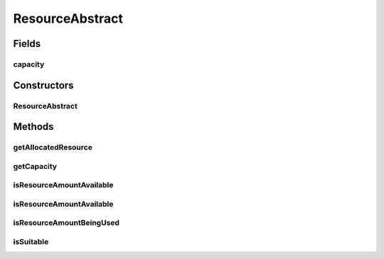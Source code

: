 ResourceAbstract
================

.. java:package:: org.cloudbus.cloudsim.resources
   :noindex:

.. java:type:: public abstract class ResourceAbstract implements Resource

   An abstract implementation of a \ :java:ref:`Resource`\ .

   :author: Manoel Campos da Silva Filho

Fields
------
capacity
^^^^^^^^

.. java:field:: protected long capacity
   :outertype: ResourceAbstract

   **See also:** :java:ref:`.getCapacity()`

Constructors
------------
ResourceAbstract
^^^^^^^^^^^^^^^^

.. java:constructor:: public ResourceAbstract(long capacity)
   :outertype: ResourceAbstract

Methods
-------
getAllocatedResource
^^^^^^^^^^^^^^^^^^^^

.. java:method:: @Override public long getAllocatedResource()
   :outertype: ResourceAbstract

getCapacity
^^^^^^^^^^^

.. java:method:: @Override public long getCapacity()
   :outertype: ResourceAbstract

isResourceAmountAvailable
^^^^^^^^^^^^^^^^^^^^^^^^^

.. java:method:: @Override public boolean isResourceAmountAvailable(long amountToCheck)
   :outertype: ResourceAbstract

isResourceAmountAvailable
^^^^^^^^^^^^^^^^^^^^^^^^^

.. java:method:: @Override public boolean isResourceAmountAvailable(double amountToCheck)
   :outertype: ResourceAbstract

isResourceAmountBeingUsed
^^^^^^^^^^^^^^^^^^^^^^^^^

.. java:method:: public boolean isResourceAmountBeingUsed(long amountToCheck)
   :outertype: ResourceAbstract

isSuitable
^^^^^^^^^^

.. java:method:: public boolean isSuitable(long newTotalAllocatedResource)
   :outertype: ResourceAbstract

